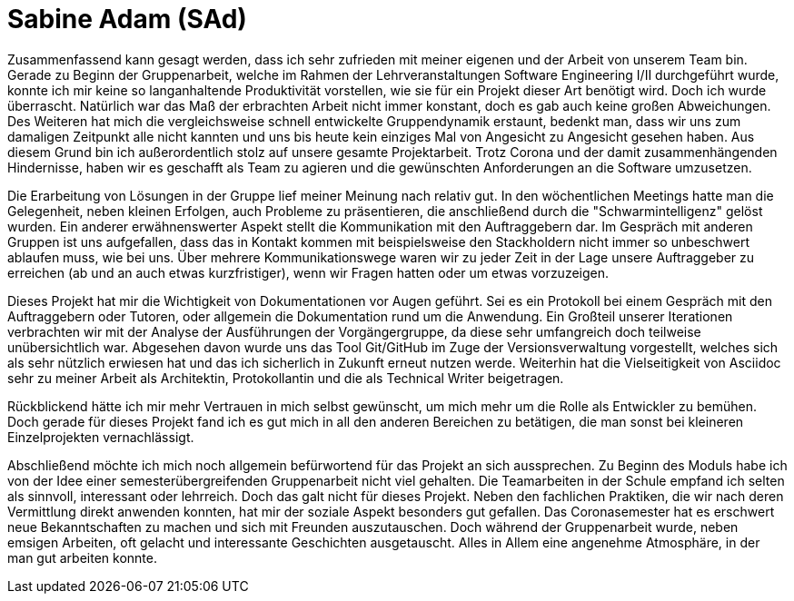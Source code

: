 = Sabine Adam (SAd)

//stolz auf
//was lief gut
//neu gelernt
//besser beim nächsten Mal

Zusammenfassend kann gesagt werden, dass ich sehr zufrieden mit meiner eigenen und der Arbeit von unserem Team bin. Gerade zu Beginn der Gruppenarbeit, welche im Rahmen der Lehrveranstaltungen Software Engineering I/II durchgeführt wurde, konnte ich mir keine so langanhaltende Produktivität vorstellen, wie sie für ein Projekt dieser Art benötigt wird. Doch ich wurde überrascht. Natürlich war das Maß der erbrachten Arbeit nicht immer konstant, doch es gab auch keine großen Abweichungen. Des Weiteren hat mich die vergleichsweise schnell entwickelte Gruppendynamik erstaunt, bedenkt man, dass wir uns zum damaligen Zeitpunkt alle nicht kannten und uns bis heute kein einziges Mal von Angesicht zu Angesicht gesehen haben. Aus diesem Grund bin ich außerordentlich stolz auf unsere gesamte Projektarbeit. Trotz Corona und der damit zusammenhängenden Hindernisse, haben wir es geschafft als Team zu agieren und die gewünschten Anforderungen an die Software umzusetzen.

Die Erarbeitung von Lösungen in der Gruppe lief meiner Meinung nach relativ gut. In den wöchentlichen Meetings hatte man die Gelegenheit, neben kleinen Erfolgen, auch Probleme zu präsentieren, die anschließend durch die "Schwarmintelligenz" gelöst wurden. Ein anderer erwähnenswerter Aspekt stellt die Kommunikation mit den Auftraggebern dar. Im Gespräch mit anderen Gruppen ist uns aufgefallen, dass das in Kontakt kommen mit beispielsweise den Stackholdern nicht immer so unbeschwert ablaufen muss, wie bei uns. Über mehrere Kommunikationswege waren wir zu jeder Zeit in der Lage unsere Auftraggeber zu erreichen (ab und an auch etwas kurzfristiger), wenn wir Fragen hatten oder um etwas vorzuzeigen.

Dieses Projekt hat mir die Wichtigkeit von Dokumentationen vor Augen geführt. Sei es ein Protokoll bei einem Gespräch mit den Auftraggebern oder Tutoren, oder allgemein die Dokumentation rund um die Anwendung. Ein Großteil unserer Iterationen verbrachten wir mit der Analyse der Ausführungen der Vorgängergruppe, da diese sehr umfangreich doch teilweise unübersichtlich war. Abgesehen davon wurde uns das Tool Git/GitHub im Zuge der Versionsverwaltung vorgestellt, welches sich als sehr nützlich erwiesen hat und das ich sicherlich in Zukunft erneut nutzen werde. Weiterhin hat die Vielseitigkeit von Asciidoc sehr zu meiner Arbeit als Architektin, Protokollantin und die als Technical Writer beigetragen.

Rückblickend hätte ich mir mehr Vertrauen in mich selbst gewünscht, um mich mehr um die Rolle als Entwickler zu bemühen. Doch gerade für dieses Projekt fand ich es gut mich in all den anderen Bereichen zu betätigen, die man sonst bei kleineren Einzelprojekten vernachlässigt.

Abschließend möchte ich mich noch allgemein befürwortend für das Projekt an sich aussprechen. Zu Beginn des Moduls habe ich von der Idee einer semesterübergreifenden Gruppenarbeit nicht viel gehalten. Die Teamarbeiten in der Schule empfand ich selten als sinnvoll, interessant oder lehrreich. Doch das galt nicht für dieses Projekt. Neben den fachlichen Praktiken, die wir nach deren Vermittlung direkt anwenden konnten, hat mir der soziale Aspekt besonders gut gefallen. Das Coronasemester hat es erschwert neue Bekanntschaften zu machen und sich mit Freunden auszutauschen. Doch während der Gruppenarbeit wurde, neben emsigen Arbeiten, oft gelacht und interessante Geschichten ausgetauscht. Alles in Allem eine angenehme Atmosphäre, in der man gut arbeiten konnte.